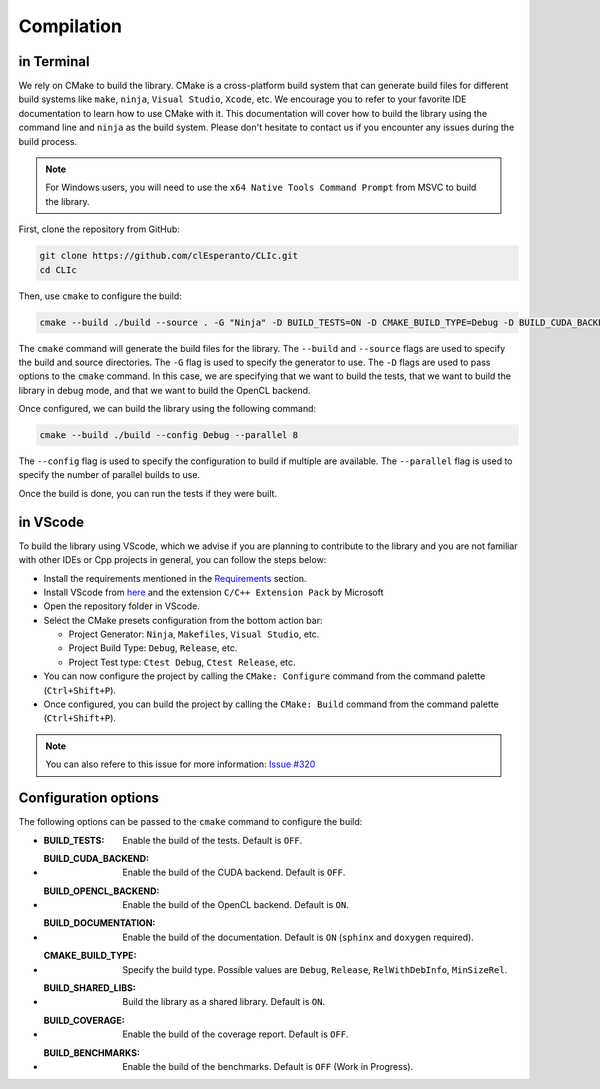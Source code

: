 Compilation
-----------

in Terminal
~~~~~~~~~~~

We rely on CMake to build the library.
CMake is a cross-platform build system that can generate build files for different build systems like ``make``, ``ninja``, ``Visual Studio``, ``Xcode``, etc.
We encourage you to refer to your favorite IDE documentation to learn how to use CMake with it.
This documentation will cover how to build the library using the command line and ``ninja`` as the build system.
Please don't hesitate to contact us if you encounter any issues during the build process.

.. note::

  For Windows users, you will need to use the ``x64 Native Tools Command Prompt`` from MSVC to build the library.

First, clone the repository from GitHub:

.. code-block:: bash

   git clone https://github.com/clEsperanto/CLIc.git
   cd CLIc

Then, use ``cmake`` to configure the build:

.. code-block:: bash

   cmake --build ./build --source . -G "Ninja" -D BUILD_TESTS=ON -D CMAKE_BUILD_TYPE=Debug -D BUILD_CUDA_BACKEND=OFF -D BUILD_OPENCL_BACKEND=ON


The ``cmake`` command will generate the build files for the library. The ``--build`` and ``--source`` flags are used to specify the build and source directories.
The ``-G`` flag is used to specify the generator to use. The ``-D`` flags are used to pass options to the ``cmake`` command. In this case, we are specifying that we want to build the tests, that we want to build the library in debug mode, and that we want to build the OpenCL backend.

Once configured, we can build the library using the following command:

.. code-block:: bash

   cmake --build ./build --config Debug --parallel 8

The ``--config`` flag is used to specify the configuration to build if multiple are available.
The ``--parallel`` flag is used to specify the number of parallel builds to use.

Once the build is done, you can run the tests if they were built.

in VScode
~~~~~~~~~

To build the library using VScode, which we advise if you are planning to contribute to the library and you are not familiar with other IDEs or Cpp projects in general, you can follow the steps below:

- Install the requirements mentioned in the `Requirements <requirements>`__ section.
- Install VScode from `here <https://code.visualstudio.com/>`__ and the extension ``C/C++ Extension Pack`` by Microsoft
- Open the repository folder in VScode.
- Select the CMake presets configuration from the bottom action bar:

  - Project Generator: ``Ninja``, ``Makefiles``, ``Visual Studio``, etc.
  - Project Build Type: ``Debug``, ``Release``, etc.
  - Project Test type: ``Ctest Debug``, ``Ctest Release``, etc.

- You can now configure the project by calling the ``CMake: Configure`` command from the command palette (``Ctrl+Shift+P``).
- Once configured, you can build the project by calling the ``CMake: Build`` command from the command palette (``Ctrl+Shift+P``).

.. note::

  You can also refere to this issue for more information: `Issue #320 <https://github.com/clEsperanto/CLIc/issues/320#issuecomment-2225234326>`__


Configuration options
~~~~~~~~~~~~~~~~~~~~~

The following options can be passed to the ``cmake`` command to configure the build:

- :BUILD_TESTS: Enable the build of the tests. Default is ``OFF``.
- :BUILD_CUDA_BACKEND: Enable the build of the CUDA backend. Default is ``OFF``.
- :BUILD_OPENCL_BACKEND: Enable the build of the OpenCL backend. Default is ``ON``.
- :BUILD_DOCUMENTATION: Enable the build of the documentation. Default is ``ON`` (``sphinx`` and ``doxygen`` required).
- :CMAKE_BUILD_TYPE: Specify the build type. Possible values are ``Debug``, ``Release``, ``RelWithDebInfo``, ``MinSizeRel``.
- :BUILD_SHARED_LIBS: Build the library as a shared library. Default is ``ON``.
- :BUILD_COVERAGE: Enable the build of the coverage report. Default is ``OFF``.
- :BUILD_BENCHMARKS: Enable the build of the benchmarks. Default is ``OFF`` (Work in Progress).
